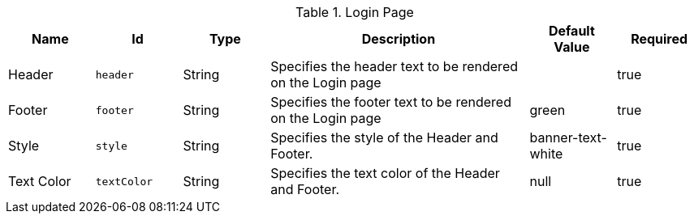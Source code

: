 .[[org.codice.ddf.security.handler.anonymous.configuration]]Login Page
[cols="1,1m,1,3,1,1" options="header"]
|===

|Name
|Id
|Type
|Description
|Default Value
|Required

|Header
|header
|String
|Specifies the header text to be rendered on the Login page
| 
|true

| Footer
| footer
| String
| Specifies the footer text to be rendered on the Login page
| green
| true

| Style
| style
| String
| Specifies the style of the Header and Footer.
| banner-text-white
| true

| Text Color
| textColor
| String
| Specifies the text color of the Header and Footer.
|null
| true

|===

